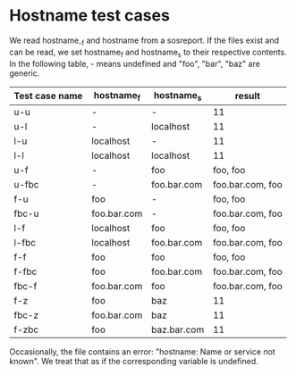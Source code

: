 
* Hostname test cases

We read hostname_-f and hostname from a sosreport. If the
files exist and can be read, we set hostname_f and hostname_s
to their respective contents. In the following table, - means
undefined and "foo", "bar", "baz" are generic.

| Test case name | hostname_f  | hostname_s  | result           |
|----------------+-------------+-------------+------------------|
| u-u            | -           | -           | 11               |
| u-l            | -           | localhost   | 11               |
| l-u            | localhost   | -           | 11               |
| l-l            | localhost   | localhost   | 11               |
| u-f            | -           | foo         | foo, foo         |
| u-fbc          | -           | foo.bar.com | foo.bar.com, foo |
| f-u            | foo         | -           | foo, foo         |
| fbc-u          | foo.bar.com | -           | foo.bar.com, foo |
| l-f            | localhost   | foo         | foo, foo         |
| l-fbc          | localhost   | foo.bar.com | foo.bar.com, foo |
| f-f            | foo         | foo         | foo, foo         |
| f-fbc          | foo         | foo.bar.com | foo.bar.com, foo |
| fbc-f          | foo.bar.com | foo         | foo.bar.com, foo |
| f-z            | foo         | baz         | 11               |
| fbc-z          | foo.bar.com | baz         | 11               |
| f-zbc          | foo         | baz.bar.com | 11               |

Occasionally, the file contains an error: "hostname: Name or service not known".
We treat that as if the corresponding variable is undefined.


